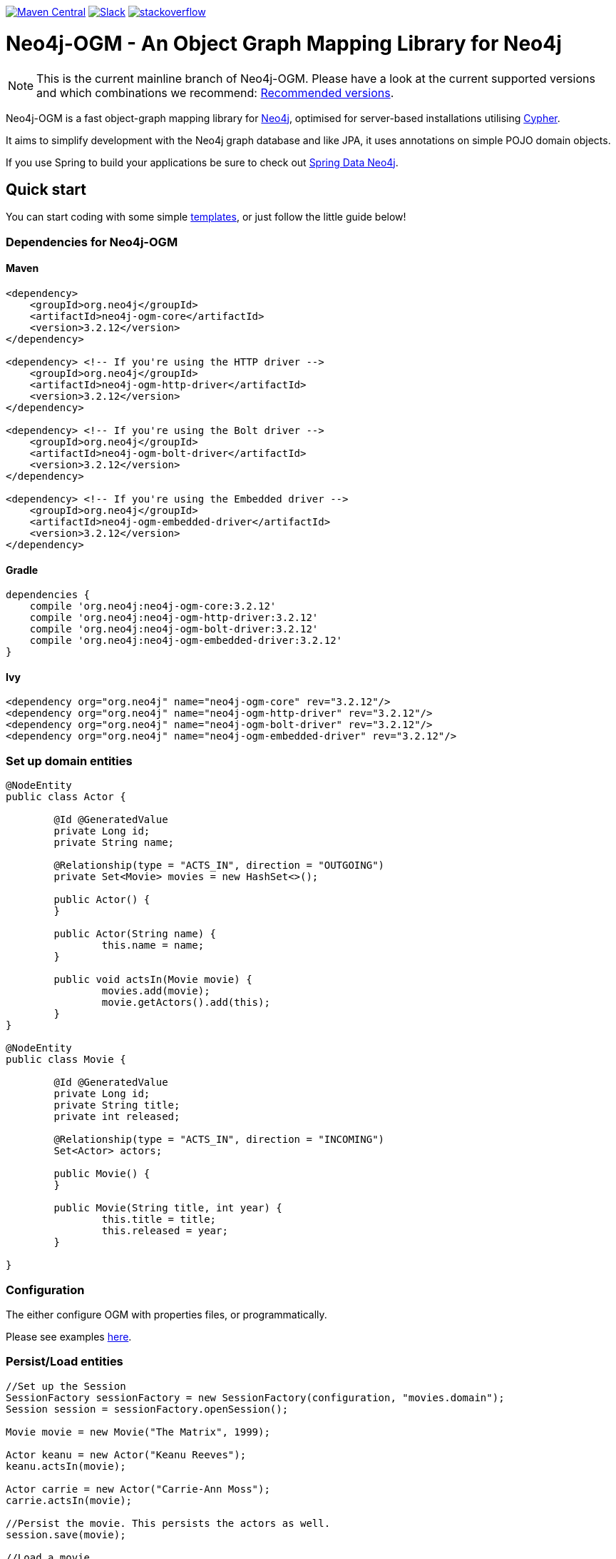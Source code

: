 :version: 3.2.12

image:https://img.shields.io/maven-central/v/org.neo4j/neo4j-ogm.svg[Maven Central,link=http://search.maven.org/#search%7Cga%7C1%7Cg%3A%22org.neo4j%22%20AND%20a%3A%22neo4j-ogm%22]
image:https://rawgit.com/aleen42/badges/master/src/slack.svg[Slack,link=https://neo4j-users.slack.com/messages/neo4j-sdn-ogm/]
image:https://rawgit.com/aleen42/badges/master/src/stackoverflow.svg[stackoverflow,link=https://stackoverflow.com/questions/tagged/neo4j-ogm]

= Neo4j-OGM - An Object Graph Mapping Library for Neo4j

NOTE: This is the current mainline branch of Neo4j-OGM.
Please have a look at the current supported versions and which combinations we recommend: https://github.com/neo4j/neo4j-ogm/wiki/Versions#recommended-versions[Recommended versions]. 

Neo4j-OGM is a fast object-graph mapping library for https://neo4j.com/[Neo4j], optimised for server-based installations utilising https://neo4j.com/developer/cypher-query-language/[Cypher].

It aims to simplify development with the Neo4j graph database and like JPA, it uses annotations on simple POJO domain objects.

If you use Spring to build your applications be sure to check out https://github.com/spring-projects/spring-data-neo4j[Spring Data Neo4j].

== Quick start

You can start coding with some simple https://github.com/neo4j-examples/neo4j-sdn-ogm-issue-report-template[templates], or just follow the little guide below!

=== Dependencies for Neo4j-OGM

==== Maven

[source,xml,subs="verbatim,attributes"]
----
<dependency>
    <groupId>org.neo4j</groupId>
    <artifactId>neo4j-ogm-core</artifactId>
    <version>{version}</version>
</dependency>

<dependency> <!-- If you're using the HTTP driver -->
    <groupId>org.neo4j</groupId>
    <artifactId>neo4j-ogm-http-driver</artifactId>
    <version>{version}</version>
</dependency>

<dependency> <!-- If you're using the Bolt driver -->
    <groupId>org.neo4j</groupId>
    <artifactId>neo4j-ogm-bolt-driver</artifactId>
    <version>{version}</version>
</dependency>

<dependency> <!-- If you're using the Embedded driver -->
    <groupId>org.neo4j</groupId>
    <artifactId>neo4j-ogm-embedded-driver</artifactId>
    <version>{version}</version>
</dependency>
----

==== Gradle

[source,xml,subs="verbatim,attributes"]
----
dependencies {
    compile 'org.neo4j:neo4j-ogm-core:{version}'
    compile 'org.neo4j:neo4j-ogm-http-driver:{version}'
    compile 'org.neo4j:neo4j-ogm-bolt-driver:{version}'
    compile 'org.neo4j:neo4j-ogm-embedded-driver:{version}'
}
----

==== Ivy

[source,xml,subs="verbatim,attributes"]
----
<dependency org="org.neo4j" name="neo4j-ogm-core" rev="{version}"/>
<dependency org="org.neo4j" name="neo4j-ogm-http-driver" rev="{version}"/>
<dependency org="org.neo4j" name="neo4j-ogm-bolt-driver" rev="{version}"/>
<dependency org="org.neo4j" name="neo4j-ogm-embedded-driver" rev="{version}"/>
----

=== Set up domain entities

[source,java]
----

@NodeEntity
public class Actor {

	@Id @GeneratedValue
	private Long id;
	private String name;

	@Relationship(type = "ACTS_IN", direction = "OUTGOING")
	private Set<Movie> movies = new HashSet<>();

	public Actor() {
	}

	public Actor(String name) {
		this.name = name;
	}

	public void actsIn(Movie movie) {
		movies.add(movie);
		movie.getActors().add(this);
	}
}

@NodeEntity
public class Movie {

	@Id @GeneratedValue
	private Long id;
	private String title;
	private int released;

	@Relationship(type = "ACTS_IN", direction = "INCOMING")
	Set<Actor> actors;

	public Movie() {
	}

	public Movie(String title, int year) {
		this.title = title;
		this.released = year;
	}

}

----

=== Configuration

The either configure OGM with properties files, or programmatically.

Please see examples http://neo4j.com/docs/ogm-manual/current/reference/#reference:configuration[here].

=== Persist/Load entities

[source,java]
----

//Set up the Session
SessionFactory sessionFactory = new SessionFactory(configuration, "movies.domain");
Session session = sessionFactory.openSession();

Movie movie = new Movie("The Matrix", 1999);

Actor keanu = new Actor("Keanu Reeves");
keanu.actsIn(movie);

Actor carrie = new Actor("Carrie-Ann Moss");
carrie.actsIn(movie);

//Persist the movie. This persists the actors as well.
session.save(movie);

//Load a movie
Movie matrix = session.load(Movie.class, movie.getId());
for(Actor actor : matrix.getActors()) {
    System.out.println("Actor: " + actor.getName());
}
----

== Getting Help

The http://neo4j.com/docs/ogm-manual/current/[reference guide] is the best place to get started.

Feel free to chat with us on the https://neo4j-users.slack.com[Neo4j-OGM Slack channel], and have a look to some examples like https://github.com/neo4j-examples/neo4j-ogm-university[Neo4j-OGM University].

You can also post questions in our https://community.neo4j.com/c/drivers-stacks/spring-data-neo4j-ogm[community forums] or on http://stackoverflow.com/questions/tagged/neo4j-ogm[StackOverflow].

== Building locally

To use the latest development version, just clone this repository and run `mvn clean install`.

The tests default to Bolt.
If you want to change this, you have to define the property `ogm.properties` when calling Maven.
e.g. `./mvnw clean verify -Dogm.properties=ogm-http.properties` to use the HTTP transport.
Possible values are `ogm-bolt.properties`, `ogm-http.properties` and `ogm-embedded.properties`.

For tests we are using https://www.testcontainers.org/[TestContainers].
The default image right now is `neo4j:3.5.12`.
If you want to use other images or the enterprise edition, you have to opt-in.

Here is a list of the possible environment variables you can provide.

[options="header"]
|===
|Variable |Description |Default value
|`NEO4J_OGM_NEO4J_ACCEPT_AND_USE_COMMERCIAL_EDITION`
|Use enterprise edition and accept the Neo4j licence agreement.
|`no`
|`NEO4J_OGM_NEO4J_IMAGE_NAME`
|Image to be used by TestContainers.
|`neo4j:3.5.12`
|===

If you are using embedded-based tests, the TestContainers values are ignored.
To switch between various Neo4j versions for embedded, you have to select the right profile.
`neo4j-3.2` - `neo4j-3.5` and `neo4j-enterprise` or `neo4j-3.5-enterprise` if you want to test against the enterprise versions.

== YourKit profiler

We would like to thank YourKit for providing us a license for their product, which helps us to make OGM better.

image:https://www.yourkit.com/images/yklogo.png[yourkit,link=https://www.yourkit.com/java/profiler/]

YourKit supports open source projects with its full-featured Java Profiler.
YourKit, LLC is the creator of https://www.yourkit.com/java/profiler/[YourKit Java Profiler]
and https://www.yourkit.com/.net/profiler/[YourKit .NET Profiler],
innovative and intelligent tools for profiling Java and .NET applications.

== License

Neo4j-OGM and it's modules are licensed under the Apache License v 2.0.

The only exception is the neo4j-embedded-driver which is GPL v3 due to the direct use of the Neo4j Java API.
